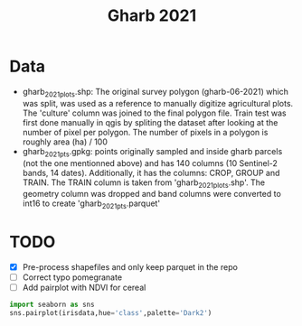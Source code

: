 #+title: Gharb 2021

* Data
  - gharb_2021_plots.shp: The original survey polygon (gharb-06-2021) which was split, was used as a reference to manually digitize agricultural plots. The 'culture' column was joined to the final polygon file.
    Train test was first done manually in qgis by spliting the dataset after looking at the number of pixel per polygon. 
    The number of pixels in a polygon is roughly area (ha) / 100
  - gharb_2021_pts.gpkg: points originally sampled and inside gharb parcels (not the one mentionned above) and has 140 columns (10 Sentinel-2 bands, 14 dates).
    Additionally, it has the columns: CROP, GROUP and TRAIN.
    The TRAIN column is taken from 'gharb_2021_plots.shp'.
    The geometry column was dropped and band columns were converted to int16 to create 'gharb_2021_pts.parquet'
    
* TODO
  - [X] Pre-process shapefiles and only keep parquet in the repo
  - [ ] Correct typo pomegranate
  - [ ] Add pairplot with NDVI for cereal 

#+BEGIN_SRC python
import seaborn as sns
sns.pairplot(irisdata,hue='class',palette='Dark2')
#+END_SRC

